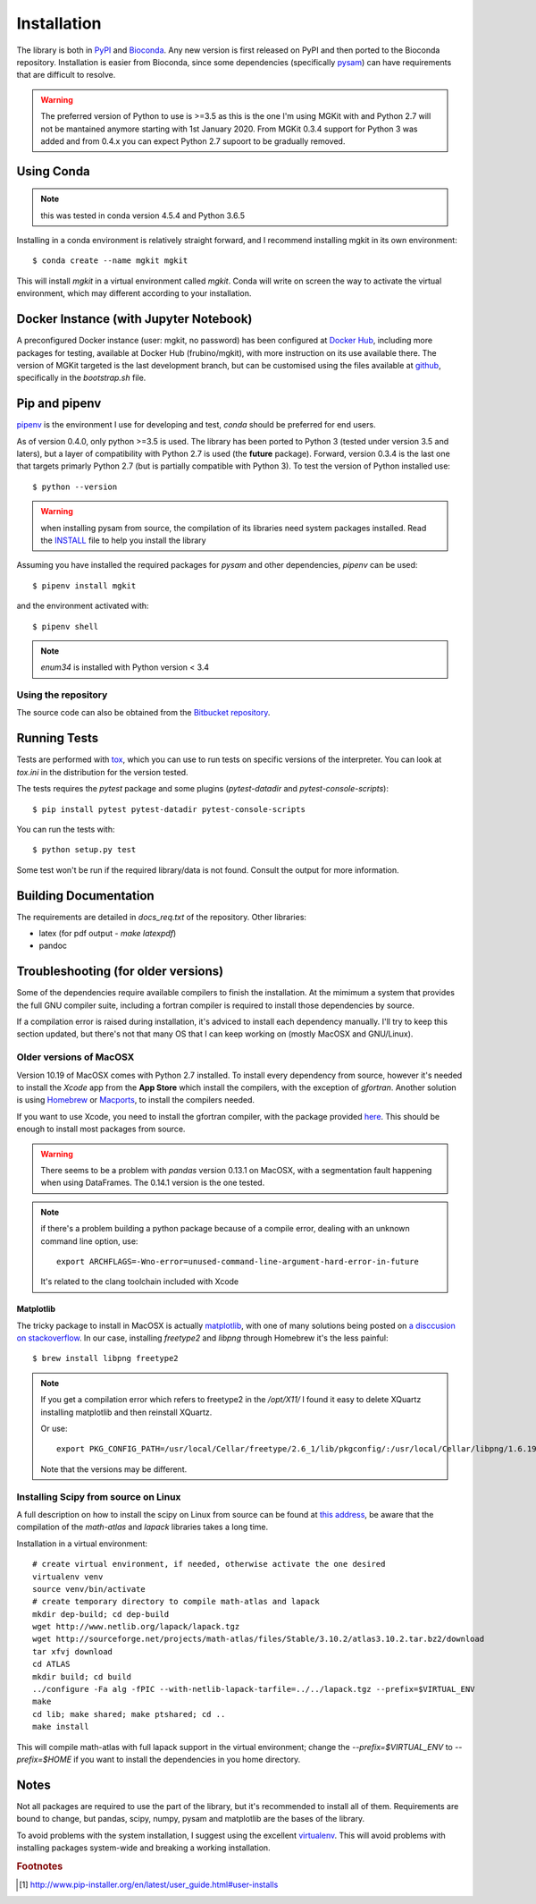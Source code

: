 .. _install-ref:

Installation
============

The library is both in `PyPI <https/www.pypi.org>`_ and `Bioconda <https://bioconda.github.io>`_. Any new version is first released on PyPI and then ported to the Bioconda repository. Installation is easier from Bioconda, since some dependencies (specifically `pysam <https://github.com/pysam-developers/pysam>`_) can have requirements that are difficult to resolve.

.. warning::

	The preferred version of Python to use is >=3.5 as this is the one I'm using MGKit with and Python 2.7 will not be mantained anymore starting with 1st January 2020. From MGKit 0.3.4 support for Python 3 was added and from 0.4.x you can expect Python 2.7 supoort to be gradually removed.

Using Conda
-----------

.. note::

	this was tested in conda version 4.5.4 and Python 3.6.5

Installing in a conda environment is relatively straight forward, and I recommend installing mgkit in its own environment::

	$ conda create --name mgkit mgkit

This will install `mgkit` in a virtual environment called `mgkit`. Conda will write on screen the way to activate the virtual environment, which may different according to your installation.

Docker Instance (with Jupyter Notebook)
---------------------------------------

A preconfigured Docker instance (user: mgkit, no password) has been configured at `Docker Hub <https://hub.docker.com/r/frubino/mgkit/>`_, including more packages for testing, available at Docker Hub (frubino/mgkit), with more instruction on its use available there. The version of MGKit targeted is the last development branch, but can be customised using the files available at `github <https://github.com/frubino/mgkit-docker-repo>`_, specifically in the `bootstrap.sh` file.

Pip and pipenv
--------------

`pipenv <https://pipenv.readthedocs.io/>`_ is the environment I use for developing and test, `conda` should be preferred for end users.

As of version 0.4.0, only python >=3.5 is used. The library has been ported to Python 3 (tested under version 3.5 and laters), but a layer of compatibility with Python 2.7 is used (the **future** package). Forward, version 0.3.4 is the last one that targets primarly Python 2.7 (but is partially compatible with Python 3). To test the version of Python installed use::

	$ python --version

.. warning::

	when installing pysam from source, the compilation of its libraries need system packages installed. Read the `INSTALL <https://github.com/pysam-developers/pysam/blob/master/htslib/INSTALL>`_ file to help you install the library

Assuming you have installed the required packages for `pysam` and other dependencies, `pipenv` can be used::

	$ pipenv install mgkit

and the environment activated with::

	$ pipenv shell

.. note::

	`enum34` is installed with Python version < 3.4

Using the repository
^^^^^^^^^^^^^^^^^^^^

The source code can also be obtained from the `Bitbucket repository <https://bitbucket.org/setsuna80/mgkit>`_.

Running Tests
---------------

Tests are performed with `tox <https://tox.readthedocs.io/en/latest/>`_, which you can use to run tests on specific versions of the interpreter. You can look at `tox.ini` in the distribution for the version tested.

The tests requires the `pytest` package and some plugins (`pytest-datadir` and `pytest-console-scripts`)::

	$ pip install pytest pytest-datadir pytest-console-scripts

You can run the tests with::

	$ python setup.py test

Some test won't be run if the required library/data is not found. Consult the output for more information.

Building Documentation
----------------------

The requirements are detailed in `docs_req.txt` of the repository. Other libraries:

* latex (for pdf output - `make latexpdf`)
* pandoc

Troubleshooting (for older versions)
------------------------------------

Some of the dependencies require available compilers to finish the installation. At the mimimum a system that provides the full GNU compiler suite, including a fortran compiler is required to install those dependencies by source.

If a compilation error is raised during installation, it's adviced to install each dependency manually. I'll try to keep this section updated, but there's not that many OS that I can keep working on (mostly MacOSX and GNU/Linux).

Older versions of MacOSX
^^^^^^^^^^^^^^^^^^^^^^^^

Version 10.19 of MacOSX comes with Python 2.7 installed. To install every dependency from source, however it's needed to install the *Xcode* app from the **App Store** which install the compilers, with the exception of `gfortran`. Another solution is using `Homebrew <http://brew.sh>`_ or `Macports <http://www.macports.org>`_, to install the compilers needed.

If you want to use Xcode, you need to install the gfortran compiler, with the package provided `here <http://gcc.gnu.org/wiki/GFortranBinariesMacOS>`_. This should be enough to install most packages from source.

.. warning::

	There seems to be a problem with `pandas` version 0.13.1 on MacOSX, with a segmentation fault happening when using DataFrames. The 0.14.1 version is the one tested.

.. note::

	if there's a problem building a python package because of a compile error, dealing with an unknown command line option, use::

		export ARCHFLAGS=-Wno-error=unused-command-line-argument-hard-error-in-future

	It's related to the clang toolchain included with Xcode

Matplotlib
**********

The tricky package to install in MacOSX is actually `matplotlib <http://matplotlib.org>`_, with one of many solutions being posted on `a disccusion on stackoverflow <http://stackoverflow.com/questions/4092994/unable-to-install-matplotlib-on-mac-os-x>`_. In our case, installing `freetype2` and `libpng` through Homebrew it's the less painful::

	$ brew install libpng freetype2

.. note::

	If you get a compilation error which refers to freetype2 in the `/opt/X11/` I found it easy to delete XQuartz installing matplotlib and then reinstall XQuartz.

	Or use::

		export PKG_CONFIG_PATH=/usr/local/Cellar/freetype/2.6_1/lib/pkgconfig/:/usr/local/Cellar/libpng/1.6.19/lib/pkgconfig/

	Note that the versions may be different.


Installing Scipy from source on Linux
^^^^^^^^^^^^^^^^^^^^^^^^^^^^^^^^^^^^^

A full description on how to install the scipy on Linux from source can be found at `this address <http://www.scipy.org/scipylib/building/linux.html>`_, be aware that the compilation of the `math-atlas` and `lapack` libraries takes a long time.

Installation in a virtual environment::

	# create virtual environment, if needed, otherwise activate the one desired
	virtualenv venv
	source venv/bin/activate
	# create temporary directory to compile math-atlas and lapack
	mkdir dep-build; cd dep-build
	wget http://www.netlib.org/lapack/lapack.tgz
	wget http://sourceforge.net/projects/math-atlas/files/Stable/3.10.2/atlas3.10.2.tar.bz2/download
	tar xfvj download
	cd ATLAS
	mkdir build; cd build
	../configure -Fa alg -fPIC --with-netlib-lapack-tarfile=../../lapack.tgz --prefix=$VIRTUAL_ENV
	make
	cd lib; make shared; make ptshared; cd ..
	make install

This will compile math-atlas with full lapack support in the virtual environment; change the `--prefix=$VIRTUAL_ENV` to `--prefix=$HOME` if you want to install the dependencies in you home directory.

Notes
-----

Not all packages are required to use the part of the library, but it's
recommended to install all of them. Requirements are bound to change, but pandas, scipy,
numpy, pysam and matplotlib are the bases of the library.

To avoid problems with the system installation, I suggest using the excellent
`virtualenv <http://www.virtualenv.org/>`_. This will avoid problems with
installing packages system-wide and breaking a working installation.


.. rubric:: Footnotes

.. [#] http://www.pip-installer.org/en/latest/user_guide.html#user-installs
